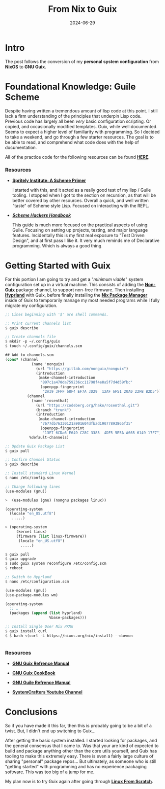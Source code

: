 #+title: From Nix to Guix
#+date: 2024-06-29
#+categories[]: Technology
#+tags[]: Linux, NixOS, Guix
#+series[]: Personal_Configuration

* Intro

The post follows the conversion of my *personal system configuration* from *NixOS* to *GNU Guix*.

* Foundational Knowledge: Guile Scheme

 Despite having written a tremendous amount of lisp code at this point. I still lack a firm understanding of the principles that underpin Lisp code. Previous code has largely all been /very/ basic configuration scripting. Or copied, and occasionally modified templates. Guix, while well documented. Seems to expect a higher level of familiarity with programming. So I decided to take a weekend, and go through a few starter resources. The goal is to be able to read, and comprehend what code does with the help of documentation.

All of the practice code for the following resources can be found [[https://github.com/IronShark-Studios/Programming-Basics/tree/main/Guile-Primers][*_HERE_*]].

*** Resources

- [[https://spritely.institute/static/papers/scheme-primer.html][*_Spritely Institute: A Scheme Primer_* ]]

  I started with this, and it acted as a really good test of my lisp / Guile tooling. I stopped when I got to the section on recursion, as that will be better covered by other resources. Overall a quick, and well written "taste" of Scheme style Lisp. Focused on interacting with the REPL.

- [[*_https://jeko.frama.io/_*][*_Scheme Hackers Handbook_*]]

  This guide is much more focused on the practical aspects of using Guile. Focusing on setting up projects, testing, and major language features. Incidentally this is my first real exposure to "Test Driven Design", and at first pass I like it. It very much reminds me of Declarative programming. Which is always a good thing.

* Getting Started with Guix

For this portion I am going to try and get a "/minimum viable/" system configuration set up in a virtual machine. This consists of adding the [[https://gitlab.com/nonguix/nonguix][*_Non-Guix_*]] package channel, to support non-free firmware. Then installing [[https://hyprland.org/][*_Hyprland_*]] with Guix, before finally installing the [[https://nixos.org/][*_Nix Package Manager_*]] inside of Guix to temporarily manage my most needed programs while I fully migrate my configuration.


#+begin_src scheme
;; Lines beginning with '$' are shell commands.

;; Print current channels list
$ guix describe

;; Create channels file
$ mkdir -p ~/.config/guix
$ touch ~/.config/guix/channels.scm

## Add to channels.scm
(cons* (channel
            (name 'nonguix)
              (url "https://gitlab.com/nonguix/nonguix")
              (introduction
               (make-channel-introduction
                "897c1a470da759236cc11798f4e0a5f7d4d59fbc"
                (openpgp-fingerprint
                 "2A39 3FFF 68F4 EF7A 3D29  12AF 6F51 20A0 22FB B2D5"))))
          (channel
            (name 'rosenthal)
              (url "https://codeberg.org/hako/rosenthal.git")
              (branch "trunk")
              (introduction
               (make-channel-introduction
                "7677db76330121a901604dfbad19077893865f35"
                (openpgp-fingerprint
                 "13E7 6CDa6 E649 C28C 3385  4DF5 5E5A A665 6149 17F7"))))
           %default-channels)

;; Update Guix Package List
$ guix pull

;; Confirm Channel Status
$ guix describe

;; Install standard Linux Kernel
$ nano /etc/config.scm

;; Change following lines
(use-modules (gnu))

>  (use-modules (gnu) (nongnu packages linux))

(operating-system
  (locale "en_US.utf8")
   .....)

> (operating-system
     (kernel linux)
     (firmware (list linux-firmware))
      (locale "en_US.utf8")
       .....)

$ guix pull
$ guix upgrade
$ sudo guix system reconfigure /etc/config.scm
$ reboot

;; Switch to Hyprland
$ nano /etc/configuration.scm

(use-modules (gnu))
(use-package-modules wm)

(operating-system
  ;; …
  (packages (append (list hyprland)
                    %base-packages)))

;; Install Single User Nix PKMG
$ guix install curl
$ $ bash <(curl -L https://nixos.org/nix/install) --daemon


#+end_src

*** Resources

- [[https://guix.gnu.org/manual/en/html_node/][*_GNU Guix Refrence Manual_*]]

- [[https://guix.gnu.org/cookbook/en/guix-cookbook.html][*_GNU Guix CookBook_*]]

- [[https://www.gnu.org/software/guile/manual/html_node/index.html][*_GNU Guile Refrence Manual_*]]

- [[https://www.youtube.com/@SystemCrafters][*_SystemCrafters Youtube Channel_*]]

* Conclusions

So if you have made it this far, then this is probably going to be a bit of a twist. But, I didn't end up switching to Guix...

After getting the basic system installed. I started looking for packages, and the general consensus that I came to. Was that your are kind of expected to build and package anything other than the core utils yourself, and Guix has tooling to make this extremely easy. There is even a fairly large culture of sharing "personal" package repos... But ultimately, as someone who is still "getting started" with programming and has no experience packaging software. This was too big of a jump for me.

My plan now is to try Guix again after going through [[https://www.linuxfromscratch.org/][*_Linux From Scratch_*]].

